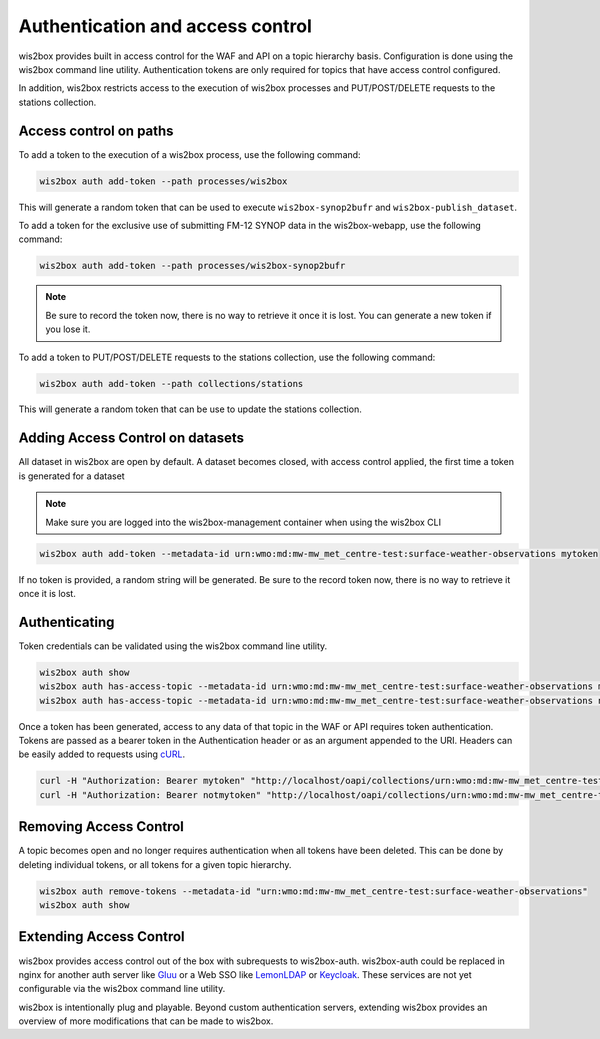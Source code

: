 .. _auth:

Authentication and access control
=================================

wis2box provides built in access control for the WAF and API on a topic hierarchy basis. Configuration is done
using the wis2box command line utility. Authentication tokens are only required for topics that have access control
configured.

In addition, wis2box restricts access to the execution of wis2box processes and PUT/POST/DELETE requests to the stations collection.

Access control on paths
-----------------------

To add a token to the execution of a wis2box process, use the following command:

.. code-block:: bash

    wis2box auth add-token --path processes/wis2box

This will generate a random token that can be used to execute ``wis2box-synop2bufr`` and ``wis2box-publish_dataset``.

To add a token for the exclusive use of submitting FM-12 SYNOP data in the wis2box-webapp, use the following command:

.. code-block:: bash

    wis2box auth add-token --path processes/wis2box-synop2bufr

.. note::

   Be sure to record the token now, there is no way to retrieve it once it is lost. You can generate a new token if you lose it.

To add a token to PUT/POST/DELETE requests to the stations collection, use the following command:

.. code-block:: bash

    wis2box auth add-token --path collections/stations

This will generate a random token that can be use to update the stations collection.

Adding Access Control on datasets
---------------------------------

All dataset in wis2box are open by default. A dataset becomes closed, with access control applied, the
first time a token is generated for a dataset

.. note::

    Make sure you are logged into the wis2box-management container when using the wis2box CLI

.. code-block:: bash

    wis2box auth add-token --metadata-id urn:wmo:md:mw-mw_met_centre-test:surface-weather-observations mytoken


If no token is provided, a random string will be generated. Be sure to the record token now, there is no
way to retrieve it once it is lost.

Authenticating
--------------

Token credentials can be validated using the wis2box command line utility.

.. code-block:: bash

    wis2box auth show
    wis2box auth has-access-topic --metadata-id urn:wmo:md:mw-mw_met_centre-test:surface-weather-observations mytoken
    wis2box auth has-access-topic --metadata-id urn:wmo:md:mw-mw_met_centre-test:surface-weather-observations notmytoken


Once a token has been generated, access to any data of that topic in the WAF or API requires token authentication.
Tokens are passed as a bearer token in the Authentication header or as an argument appended to the URI. Headers can be
easily added to requests using `cURL`_.

.. code-block:: bash

    curl -H "Authorization: Bearer mytoken" "http://localhost/oapi/collections/urn:wmo:md:mw-mw_met_centre-test:surface-weather-observations"
    curl -H "Authorization: Bearer notmytoken" "http://localhost/oapi/collections/urn:wmo:md:mw-mw_met_centre-test:surface-weather-observations"


Removing Access Control
-----------------------

A topic becomes open and no longer requires authentication when all tokens have been deleted. This can be done by
deleting individual tokens, or all tokens for a given topic hierarchy.

.. code-block:: bash

    wis2box auth remove-tokens --metadata-id "urn:wmo:md:mw-mw_met_centre-test:surface-weather-observations"
    wis2box auth show


Extending Access Control
------------------------

wis2box provides access control out of the box with subrequests to wis2box-auth. wis2box-auth
could be replaced in nginx for another auth server like `Gluu`_ or a Web SSO like `LemonLDAP`_
or `Keycloak`_. These services are not yet configurable via the wis2box command line utility.

wis2box is intentionally plug and playable. Beyond custom authentication servers, extending wis2box
provides an overview of more modifications that can be made to wis2box.

.. _`Gluu`: https://gluu.org/
.. _`Keycloak`: https://www.keycloak.org/
.. _`LemonLDAP`: https://lemonldap-ng.org/
.. _`cURL`: https://curl.se/
